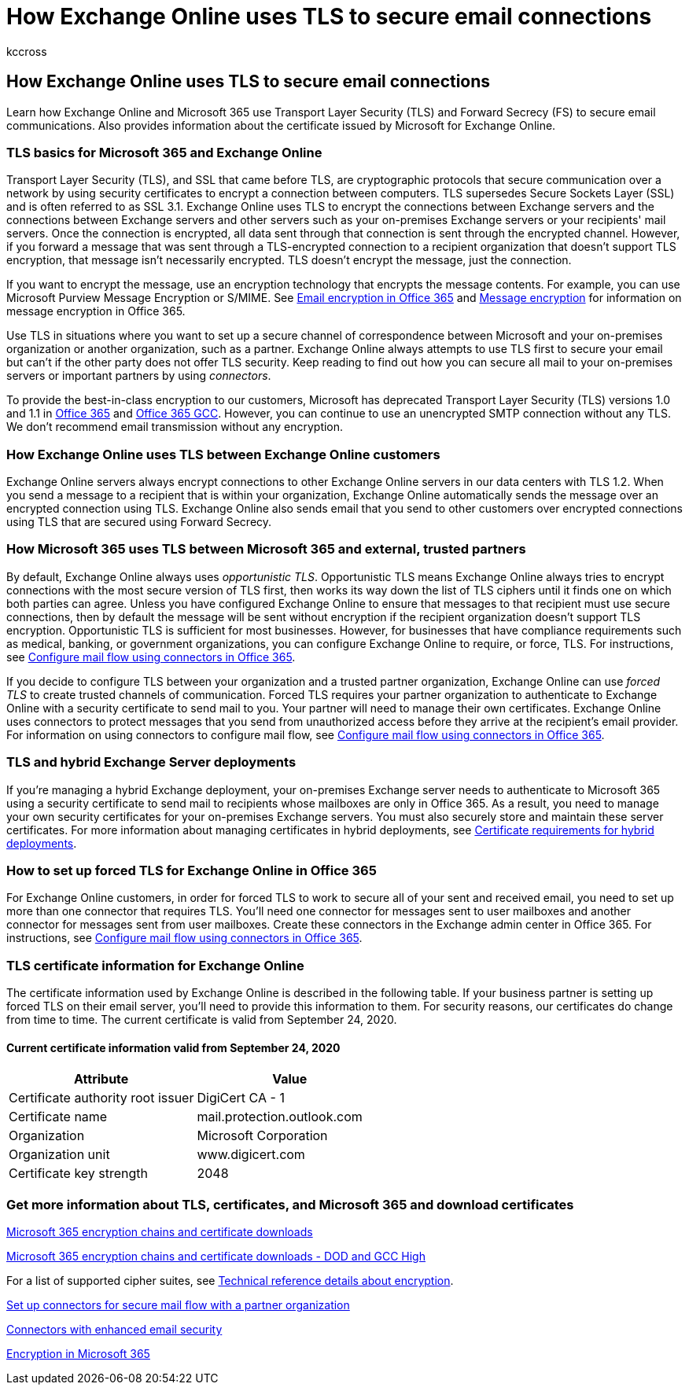 = How Exchange Online uses TLS to secure email connections
:audience: ITPro
:author: kccross
:description: Learn how Exchange Online and Microsoft 365 use Transport Layer Security (TLS) and Forward Secrecy (FS) to secure email communications. Also get information about the certificate issued by Microsoft for Exchange Online.
:f1.keywords: ["NOCSH"]
:manager: laurawi
:ms.assetid: 4cde0cda-3430-4dc0-b489-f2c0736c929f
:ms.author: krowley
:ms.collection: ["M365-security-compliance", "Strat_O365_IP"]
:ms.date: 12/08/2021
:ms.localizationpriority: medium
:ms.service: O365-seccomp
:ms.topic: reference
:search.appverid: ["MET150", "MOE150"]

== How Exchange Online uses TLS to secure email connections

Learn how Exchange Online and Microsoft 365 use Transport Layer Security (TLS) and Forward Secrecy (FS) to secure email communications.
Also provides information about the certificate issued by Microsoft for Exchange Online.

=== TLS basics for Microsoft 365 and Exchange Online

Transport Layer Security (TLS), and SSL that came before TLS, are cryptographic protocols that secure communication over a network by using security certificates to encrypt a connection between computers.
TLS supersedes Secure Sockets Layer (SSL) and is often referred to as SSL 3.1.
Exchange Online uses TLS to encrypt the connections between Exchange servers and the connections between Exchange servers and other servers such as your on-premises Exchange servers or your recipients' mail servers.
Once the connection is encrypted, all data sent through that connection is sent through the encrypted channel.
However, if you forward a message that was sent through a TLS-encrypted connection to a recipient organization that doesn't support TLS encryption, that message isn't necessarily encrypted.
TLS doesn't encrypt the message, just the connection.

If you want to encrypt the message, use an encryption technology that encrypts the message contents.
For example, you can use Microsoft Purview Message Encryption or S/MIME.
See xref:email-encryption.adoc[Email encryption in Office 365] and xref:ome.adoc[Message encryption] for information on message encryption in Office 365.

Use TLS in situations where you want to set up a secure channel of correspondence between Microsoft and your on-premises organization or another organization, such as a partner.
Exchange Online always attempts to use TLS first to secure your email but can't if the other party does not offer TLS security.
Keep reading to find out how you can secure all mail to your on-premises servers or important partners by using _connectors_.

To provide the best-in-class encryption to our customers, Microsoft has deprecated Transport Layer Security (TLS) versions 1.0 and 1.1 in xref:tls-1.0-and-1.1-deprecation-for-office-365.adoc[Office 365] and xref:tls-1-2-in-office-365-gcc.adoc[Office 365 GCC].
However, you can continue to use an unencrypted SMTP connection without any TLS.
We don't recommend email transmission without any encryption.

=== How Exchange Online uses TLS between Exchange Online customers

Exchange Online servers always encrypt connections to other Exchange Online servers in our data centers with TLS 1.2.
When you send a message to a recipient that is within your organization, Exchange Online automatically sends the message over an encrypted connection using TLS.
Exchange Online also sends email that you send to other customers over encrypted connections using TLS that are secured using Forward Secrecy.

=== How Microsoft 365 uses TLS between Microsoft 365 and external, trusted partners

By default, Exchange Online always uses _opportunistic TLS_.
Opportunistic TLS means Exchange Online always tries to encrypt connections with the most secure version of TLS first, then works its way down the list of TLS ciphers until it finds one on which both parties can agree.
Unless you have configured Exchange Online to ensure that messages to that recipient must use secure connections, then by default the message will be sent without encryption if the recipient organization doesn't support TLS encryption.
Opportunistic TLS is sufficient for most businesses.
However, for businesses that have compliance requirements such as medical, banking, or government organizations, you can configure Exchange Online to require, or force, TLS.
For instructions, see link:/exchange/mail-flow-best-practices/use-connectors-to-configure-mail-flow/use-connectors-to-configure-mail-flow[Configure mail flow using connectors in Office 365].

If you decide to configure TLS between your organization and a trusted partner organization, Exchange Online can use _forced TLS_ to create trusted channels of communication.
Forced TLS requires your partner organization to authenticate to Exchange Online with a security certificate to send mail to you.
Your partner will need to manage their own certificates.
Exchange Online uses connectors to protect messages that you send from unauthorized access before they arrive at the recipient's email provider.
For information on using connectors to configure mail flow, see link:/exchange/mail-flow-best-practices/use-connectors-to-configure-mail-flow/use-connectors-to-configure-mail-flow[Configure mail flow using connectors in Office 365].

=== TLS and hybrid Exchange Server deployments

If you're managing a hybrid Exchange deployment, your on-premises Exchange server needs to authenticate to Microsoft 365 using a security certificate to send mail to recipients whose mailboxes are only in Office 365.
As a result, you need to manage your own security certificates for your on-premises Exchange servers.
You must also securely store and maintain these server certificates.
For more information about managing certificates in hybrid deployments, see link:/exchange/certificate-requirements[Certificate requirements for hybrid deployments].

=== How to set up forced TLS for Exchange Online in Office 365

For Exchange Online customers, in order for forced TLS to work to secure all of your sent and received email, you need to set up more than one connector that requires TLS.
You'll need one connector for messages sent to user mailboxes and another connector for messages sent from user mailboxes.
Create these connectors in the Exchange admin center in Office 365.
For instructions, see link:/exchange/mail-flow-best-practices/use-connectors-to-configure-mail-flow/use-connectors-to-configure-mail-flow[Configure mail flow using connectors in Office 365].

=== TLS certificate information for Exchange Online

The certificate information used by Exchange Online is described in the following table.
If your business partner is setting up forced TLS on their email server, you'll need to provide this information to them.
For security reasons, our certificates do change from time to time.
The current certificate is valid from September 24, 2020.

==== Current certificate information valid from September 24, 2020

|===
| Attribute | Value

| Certificate authority root issuer
| DigiCert CA - 1

| Certificate name
| mail.protection.outlook.com

| Organization
| Microsoft Corporation

| Organization unit
| www.digicert.com

| Certificate key strength
| 2048
|===

=== Get more information about TLS, certificates, and Microsoft 365 and download certificates

xref:encryption-office-365-certificate-chains.adoc[Microsoft 365 encryption chains and certificate downloads]

xref:encryption-office-365-certificate-chains-itar.adoc[Microsoft 365 encryption chains and certificate downloads - DOD and GCC High]

For a list of supported cipher suites, see xref:technical-reference-details-about-encryption.adoc[Technical reference details about encryption].

link:/exchange/mail-flow-best-practices/use-connectors-to-configure-mail-flow/set-up-connectors-for-secure-mail-flow-with-a-partner[Set up connectors for secure mail flow with a partner organization]

link:/previous-versions/exchange-server/exchange-150/dn942516(v=exchg.150)[Connectors with enhanced email security]

xref:encryption.adoc[Encryption in Microsoft 365]
